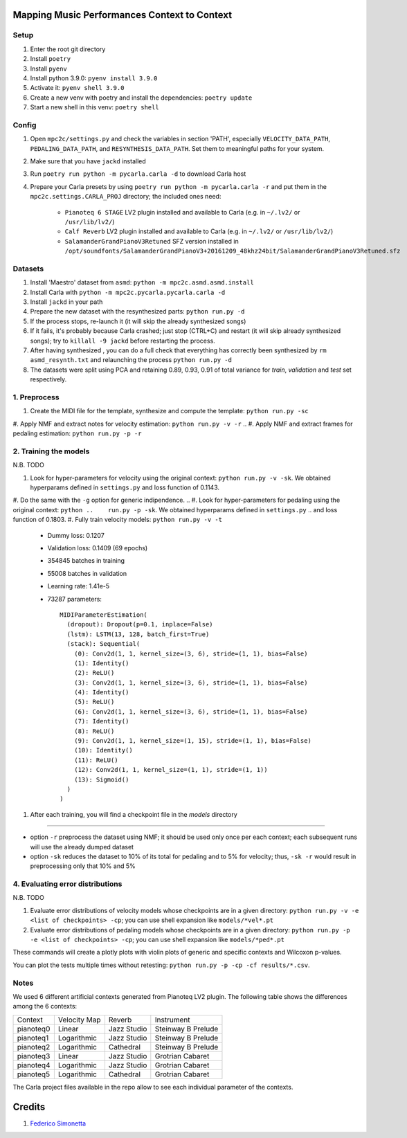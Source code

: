 =============================================
Mapping Music Performances Context to Context
=============================================

Setup
-----

#. Enter the root git directory
#. Install ``poetry``
#. Install ``pyenv``
#. Install python 3.9.0: ``pyenv install 3.9.0``
#. Activate it: ``pyenv shell 3.9.0``
#. Create a new venv with poetry and install the dependencies: ``poetry update``
#. Start a new shell in this venv: ``poetry shell``

Config
------

#. Open ``mpc2c/settings.py`` and check the variables in section 'PATH',
   especially ``VELOCITY_DATA_PATH``, ``PEDALING_DATA_PATH``, and
   ``RESYNTHESIS_DATA_PATH``. Set them to meaningful paths for your system.
#. Make sure that you have ``jackd`` installed
#. Run ``poetry run python -m pycarla.carla -d`` to download Carla host
#. Prepare your Carla presets by using ``poetry run python -m pycarla.carla
   -r`` and put them in the ``mpc2c.settings.CARLA_PROJ`` directory; the
   included ones need:

    * ``Pianoteq 6 STAGE`` LV2 plugin installed and available to Carla (e.g. in ``~/.lv2/`` or ``/usr/lib/lv2/``)
    * ``Calf Reverb`` LV2 plugin installed and available to Carla (e.g. in ``~/.lv2/`` or ``/usr/lib/lv2/``)
    * ``SalamanderGrandPianoV3Retuned`` SFZ version installed in
      ``/opt/soundfonts/SalamanderGrandPianoV3+20161209_48khz24bit/SalamanderGrandPianoV3Retuned.sfz``


Datasets
--------

#. Install 'Maestro' dataset from ``asmd``: ``python -m mpc2c.asmd.asmd.install``
#. Install Carla with ``python -m mpc2c.pycarla.pycarla.carla -d``
#. Install ``jackd`` in your path
#. Prepare the new dataset with the resynthesized parts: ``python run.py -d``
#. If the process stops, re-launch it (it will skip the already synthesized songs)
#. If it fails, it's probably because Carla crashed; just stop
   (CTRL+C) and restart (it will skip already synthesized songs); try to
   ``killall -9 jackd`` before restarting the process.
#. After having synthesized , you can do a full check that everything has
   correctly been synthesized by ``rm asmd_resynth.txt`` and relaunching the
   process ``python run.py -d``
#. The datasets were split using PCA and retaining 0.89, 0.93, 0.91 of total
   variance for `train`, `validation` and `test` set respectively.

1. Preprocess
-------------

#. Create the MIDI file for the template, synthesize and 
   compute the template: ``python run.py -sc``
#. Apply NMF and extract notes for velocity estimation: ``python run.py -v -r``
.. #. Apply NMF and extract frames for pedaling estimation: ``python run.py -p -r``

2. Training the models
----------------------

N.B. TODO

#. Look for hyper-parameters for velocity using the original context: ``python
   run.py -v -sk``. We obtained hyperparams defined in ``settings.py``
   and loss function of 0.1143.
#. Do the same with the ``-g`` option for generic indipendence.
.. #. Look for hyper-parameters for pedaling using the original context: ``python
..    run.py -p -sk``. We obtained hyperparams defined in ``settings.py``
..    and loss function of 0.1803.
#. Fully train velocity models: ``python run.py -v -t``

   * Dummy loss: 0.1207
   * Validation loss: 0.1409 (69 epochs)
   * 354845 batches in training
   * 55008 batches in validation
   * Learning rate: 1.41e-5
   * 73287 parameters::

      MIDIParameterEstimation(
        (dropout): Dropout(p=0.1, inplace=False)
        (lstm): LSTM(13, 128, batch_first=True)
        (stack): Sequential(
          (0): Conv2d(1, 1, kernel_size=(3, 6), stride=(1, 1), bias=False)
          (1): Identity()
          (2): ReLU()
          (3): Conv2d(1, 1, kernel_size=(3, 6), stride=(1, 1), bias=False)
          (4): Identity()
          (5): ReLU()
          (6): Conv2d(1, 1, kernel_size=(3, 6), stride=(1, 1), bias=False)
          (7): Identity()
          (8): ReLU()
          (9): Conv2d(1, 1, kernel_size=(1, 15), stride=(1, 1), bias=False)
          (10): Identity()
          (11): ReLU()
          (12): Conv2d(1, 1, kernel_size=(1, 1), stride=(1, 1))
          (13): Sigmoid()
        )
      )

.. #. Fully train pedaling model on the original context: ``python run.py -p -t -c orig``

..    * Dummy loss: 0.2578
..    * Validation loss: 0.1963 (500 epochs)
..    * 247 batches in training
..    * 47 batches in validation
..    * Learning rate: 2.02e-2
..    * 6052 parameters::

..       MIDIParameterEstimation(
..         (dropout): Dropout(p=0.1, inplace=False)
..         (lstm): LSTM(13, 32, batch_first=True)
..         (stack): Sequential(
..           (0): Conv2d(3, 3, kernel_size=(4, 1), stride=(1, 1), groups=3, bias=False)
..           (1): InstanceNorm2d(3, eps=1e-05, momentum=0.1, affine=True, track_running_stats=True)
..           (2): Tanh()
..           (3): Conv2d(3, 3, kernel_size=(2, 1), stride=(1, 1), groups=3, bias=False)
..           (4): InstanceNorm2d(3, eps=1e-05, momentum=0.1, affine=True, track_running_stats=True)
..           (5): Tanh()
..           (6): Conv2d(3, 3, kernel_size=(1, 1), stride=(1, 1), groups=3)
..           (7): Sigmoid()
..         )
..       )

#. After each training, you will find a checkpoint file in the `models` directory

----

* option ``-r`` preprocess the dataset using NMF; it should be used only once
  per each context; each subsequent runs will use the already dumped
  dataset
* option ``-sk`` reduces the dataset to 10% of its total for pedaling and to
  5% for velocity; thus, ``-sk -r`` would result in preprocessing only that
  10% and 5%


4. Evaluating error distributions
---------------------------------

N.B. TODO

#. Evaluate error distributions of velocity models whose checkpoints are in a
   given directory: ``python run.py -v -e <list of checkpoints> -cp``; you can
   use shell expansion like ``models/*vel*.pt``
#. Evaluate error distributions of pedaling models whose checkpoints are in a
   given directory: ``python run.py -p -e <list of checkpoints> -cp``; you can
   use shell expansion like ``models/*ped*.pt``

These commands will create a plotly plots with violin plots of generic and
specific contexts and Wilcoxon p-values.

You can plot the tests multiple times without retesting: ``python run.py -p -cp -cf
results/*.csv``.

Notes
-----

We used 6 different artificial contexts generated from Pianoteq LV2 plugin.
The following table shows the differences among the 6 contexts:

+-----------+--------------+---------------+---------------------+
|  Context  | Velocity Map |    Reverb     |     Instrument      |
+-----------+--------------+---------------+---------------------+
| pianoteq0 |    Linear    |  Jazz Studio  |  Steinway B Prelude |
+-----------+--------------+---------------+---------------------+
| pianoteq1 | Logarithmic  |  Jazz Studio  |  Steinway B Prelude |
+-----------+--------------+---------------+---------------------+
| pianoteq2 | Logarithmic  |   Cathedral   |  Steinway B Prelude |
+-----------+--------------+---------------+---------------------+
| pianoteq3 |    Linear    |  Jazz Studio  |  Grotrian Cabaret   |
+-----------+--------------+---------------+---------------------+
| pianoteq4 | Logarithmic  |  Jazz Studio  |  Grotrian Cabaret   |
+-----------+--------------+---------------+---------------------+
| pianoteq5 | Logarithmic  |   Cathedral   |  Grotrian Cabaret   |
+-----------+--------------+---------------+---------------------+

The Carla project files available in the repo allow to see each individual
parameter of the contexts.

=======
Credits
=======

#. `Federico Simonetta <https://federicosimonetta.eu.org>`_
